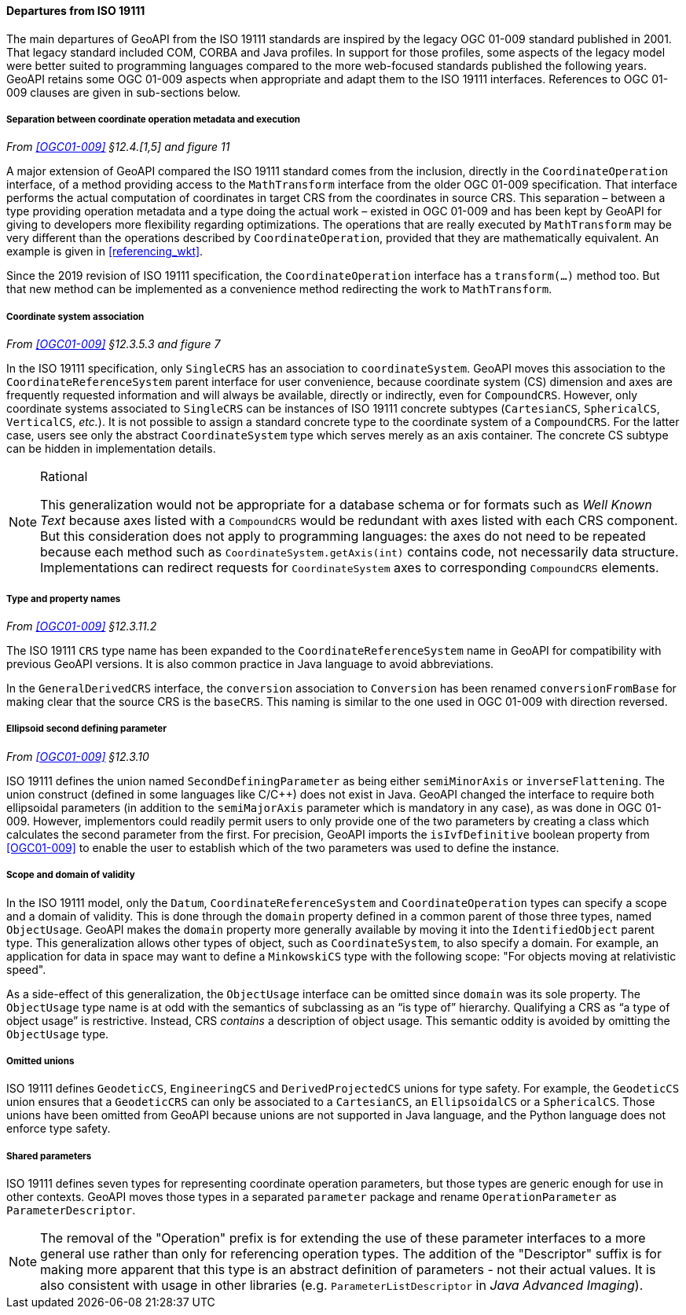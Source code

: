 [[referencing_departures]]
==== Departures from ISO 19111

The main departures of GeoAPI from the ISO 19111 standards are inspired by the legacy OGC 01-009 standard published in 2001.
That legacy standard included COM, CORBA and Java profiles. In support for those profiles, some aspects of the legacy model
were better suited to programming languages compared to the more web-focused standards published the following years.
GeoAPI retains some OGC 01-009 aspects when appropriate and adapt them to the ISO 19111 interfaces.
References to OGC 01-009 clauses are given in sub-sections below.


[[referencing_departures_math_transform]]
===== Separation between coordinate operation metadata and execution
_From <<OGC01-009>> §12.4.[1,5] and figure 11_

A major extension of GeoAPI compared the ISO 19111 standard comes from the inclusion,
directly in the `Coordinate­Operation` interface,
of a method providing access to the `Math­Transform` interface from the older OGC 01-009 specification.
That interface performs the actual computation of coordinates in target CRS from the coordinates in source CRS.
This separation – between a type providing operation metadata and a type doing the actual work –
existed in OGC 01-009 and has been kept by GeoAPI for giving to developers more flexibility regarding optimizations.
The operations that are really executed by `Math­Transform` may be very different than the operations described by
`CoordinateOperation`, provided that they are mathematically equivalent.
An example is given in <<referencing_wkt>>.

Since the 2019 revision of ISO 19111 specification, the `Coordinate­Operation` interface has a `transform(…)` method too.
But that new method can be implemented as a convenience method redirecting the work to `Math­Transform`.


[[referencing_departures_cs_association]]
===== Coordinate system association
_From <<OGC01-009>> §12.3.5.3 and figure 7_

In the ISO 19111 specification, only `SingleCRS` has an association to `coordinate­System`.
GeoAPI moves this association to the `Coordinate­Reference­System` parent interface for user convenience,
because coordinate system (CS) dimension and axes are frequently requested information
and will always be available, directly or indirectly, even for `CompoundCRS`.
However, only coordinate systems associated to `SingleCRS` can be instances of ISO 19111 concrete subtypes
(`CartesianCS`, `SphericalCS`, `VerticalCS`, _etc._).
It is not possible to assign a standard concrete type to the coordinate system of a `CompoundCRS`.
For the latter case, users see only the abstract `Coordinate­System` type which serves merely as an axis container.
The concrete CS subtype can be hidden in implementation details.

.Rational
[NOTE]
======
This generalization would not be appropriate for a database schema or for formats such as _Well Known Text_
because axes listed with a `CompoundCRS` would be redundant with axes listed with each CRS component.
But this consideration does not apply to programming languages: the axes do not need to be repeated
because each method such as `Coordinate­System.getAxis(int)` contains code, not necessarily data structure.
Implementations can redirect requests for `Coordinate­System` axes to corresponding `CompoundCRS` elements.
======


[[referencing_departures_class_name]]
===== Type and property names
_From <<OGC01-009>> §12.3.11.2_

The ISO 19111 `CRS` type name has been expanded to the `Coordinate­Reference­System` name in GeoAPI
for compatibility with previous GeoAPI versions.
It is also common practice in Java language to avoid abbreviations.

In the `General­DerivedCRS` interface, the `conversion` association to `Conversion`
has been renamed `conversion­From­Base` for making clear that the source CRS is the `baseCRS`.
This naming is similar to the one used in OGC 01-009 with direction reversed.


[[referencing_departures_second_defining_parameter]]
===== Ellipsoid second defining parameter
_From <<OGC01-009>> §12.3.10_

ISO 19111 defines the union named `Second­Defining­Parameter` as being either `semi­Minor­Axis` or `inverse­Flattening`.
The union construct (defined in some languages like C/C++) does not exist in Java.
GeoAPI changed the interface to require both ellipsoidal parameters
(in addition to the `semiMajorAxis` parameter which is mandatory in any case), as was done in OGC 01-009.
However, implementors could readily permit users to only provide one of the two parameters
by creating a class which calculates the second parameter from the first.
For precision, GeoAPI imports the `isIvf­Definitive` boolean property from <<OGC01-009>>
to enable the user to establish which of the two parameters was used to define the instance.


[[referencing_departures_object_usage]]
===== Scope and domain of validity

In the ISO 19111 model, only the `Datum`, `CoordinateReferenceSystem` and `CoordinateOperation` types
can specify a scope and a domain of validity.
This is done through the `domain` property defined in a common parent of those three types, named `ObjectUsage`.
GeoAPI makes the `domain` property more generally available by moving it into the `IdentifiedObject` parent type.
This generalization allows other types of object, such as `CoordinateSystem`, to also specify a domain.
For example, an application for data in space may want to define a `MinkowskiCS` type with the following scope:
"For objects moving at relativistic speed".

As a side-effect of this generalization, the `ObjectUsage` interface can be omitted since `domain` was its sole property.
The `ObjectUsage` type name is at odd with the semantics of subclassing as an “is type of” hierarchy.
Qualifying a CRS as “a type of object usage” is restrictive.
Instead, CRS _contains_ a description of object usage.
This semantic oddity is avoided by omitting the `ObjectUsage` type.


[[referencing_departures_unions]]
===== Omitted unions

ISO 19111 defines `GeodeticCS`, `EngineeringCS` and `Derived­ProjectedCS` unions for type safety.
For example, the `GeodeticCS` union ensures that a `GeodeticCRS` can only be associated to a
`CartesianCS`, an `EllipsoidalCS` or a `SphericalCS`.
Those unions have been omitted from GeoAPI because unions are not supported in Java language,
and the Python language does not enforce type safety.


[[referencing_departures_for_shared_parameters]]
===== Shared parameters

ISO 19111 defines seven types for representing coordinate operation parameters,
but those types are generic enough for use in other contexts.
GeoAPI moves those types in a separated `parameter` package
and rename `Operation­Parameter` as `Parameter­Descriptor`.

[NOTE]
======
The removal of the "Operation" prefix is for extending the use of these parameter interfaces
to a more general use rather than only for referencing operation types.
The addition of the "Descriptor" suffix is for making more apparent that
this type is an abstract definition of parameters - not their actual values.
It is also consistent with usage in other libraries
(e.g. `ParameterListDescriptor` in _Java Advanced Imaging_).
======
